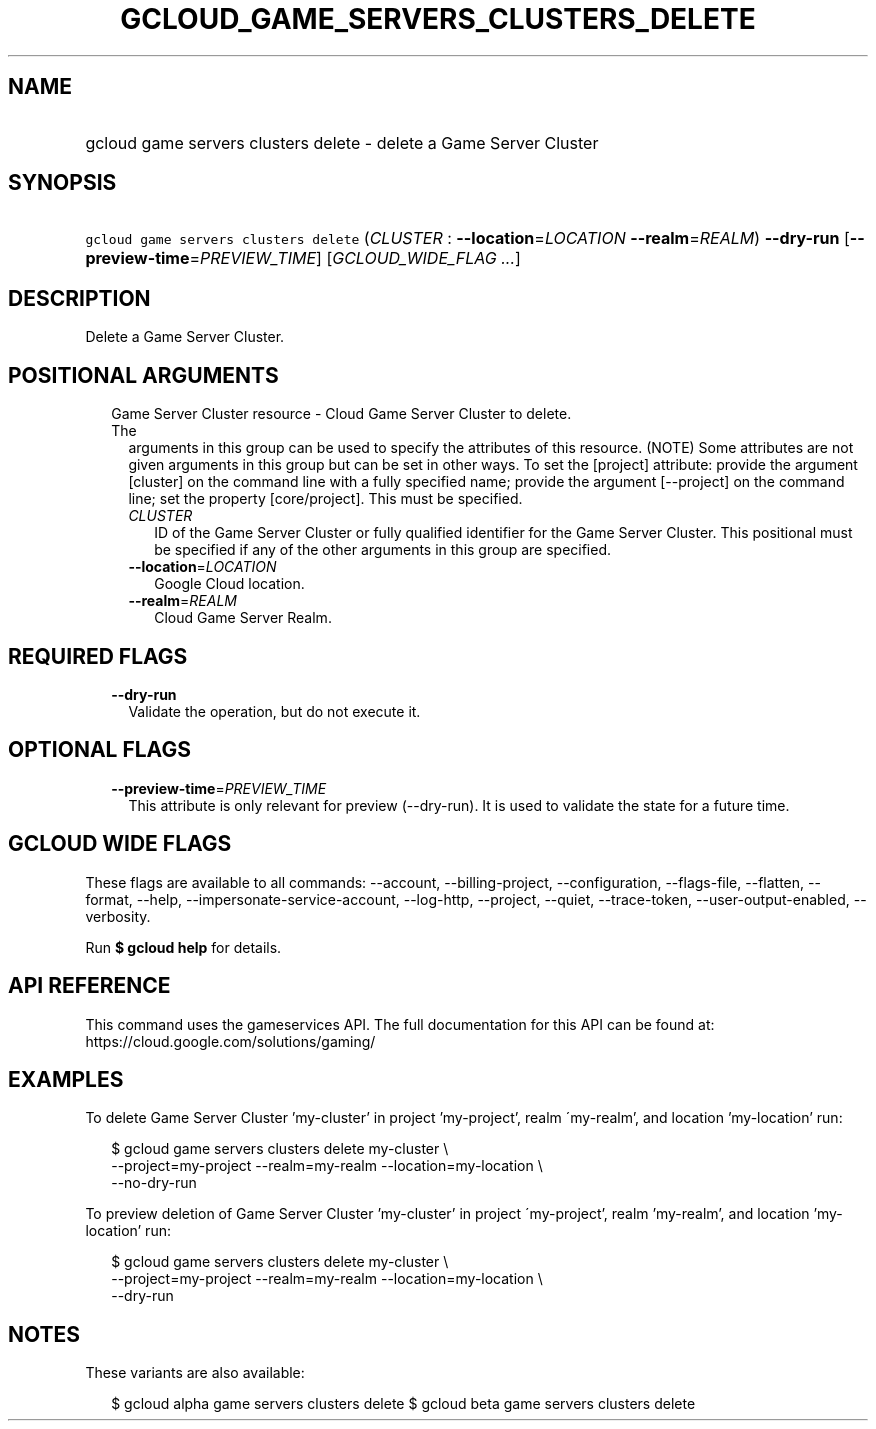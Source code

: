 
.TH "GCLOUD_GAME_SERVERS_CLUSTERS_DELETE" 1



.SH "NAME"
.HP
gcloud game servers clusters delete \- delete a Game Server Cluster



.SH "SYNOPSIS"
.HP
\f5gcloud game servers clusters delete\fR (\fICLUSTER\fR\ :\ \fB\-\-location\fR=\fILOCATION\fR\ \fB\-\-realm\fR=\fIREALM\fR) \fB\-\-dry\-run\fR [\fB\-\-preview\-time\fR=\fIPREVIEW_TIME\fR] [\fIGCLOUD_WIDE_FLAG\ ...\fR]



.SH "DESCRIPTION"

Delete a Game Server Cluster.



.SH "POSITIONAL ARGUMENTS"

.RS 2m
.TP 2m

Game Server Cluster resource \- Cloud Game Server Cluster to delete. The
arguments in this group can be used to specify the attributes of this resource.
(NOTE) Some attributes are not given arguments in this group but can be set in
other ways. To set the [project] attribute: provide the argument [cluster] on
the command line with a fully specified name; provide the argument [\-\-project]
on the command line; set the property [core/project]. This must be specified.

.RS 2m
.TP 2m
\fICLUSTER\fR
ID of the Game Server Cluster or fully qualified identifier for the Game Server
Cluster. This positional must be specified if any of the other arguments in this
group are specified.

.TP 2m
\fB\-\-location\fR=\fILOCATION\fR
Google Cloud location.

.TP 2m
\fB\-\-realm\fR=\fIREALM\fR
Cloud Game Server Realm.


.RE
.RE
.sp

.SH "REQUIRED FLAGS"

.RS 2m
.TP 2m
\fB\-\-dry\-run\fR
Validate the operation, but do not execute it.


.RE
.sp

.SH "OPTIONAL FLAGS"

.RS 2m
.TP 2m
\fB\-\-preview\-time\fR=\fIPREVIEW_TIME\fR
This attribute is only relevant for preview (\-\-dry\-run). It is used to
validate the state for a future time.


.RE
.sp

.SH "GCLOUD WIDE FLAGS"

These flags are available to all commands: \-\-account, \-\-billing\-project,
\-\-configuration, \-\-flags\-file, \-\-flatten, \-\-format, \-\-help,
\-\-impersonate\-service\-account, \-\-log\-http, \-\-project, \-\-quiet,
\-\-trace\-token, \-\-user\-output\-enabled, \-\-verbosity.

Run \fB$ gcloud help\fR for details.



.SH "API REFERENCE"

This command uses the gameservices API. The full documentation for this API can
be found at: https://cloud.google.com/solutions/gaming/



.SH "EXAMPLES"

To delete Game Server Cluster 'my\-cluster' in project 'my\-project', realm
\'my\-realm', and location 'my\-location' run:

.RS 2m
$ gcloud game servers clusters delete my\-cluster \e
    \-\-project=my\-project \-\-realm=my\-realm \-\-location=my\-location \e
    \-\-no\-dry\-run
.RE

To preview deletion of Game Server Cluster 'my\-cluster' in project
\'my\-project', realm 'my\-realm', and location 'my\-location' run:

.RS 2m
$ gcloud game servers clusters delete my\-cluster \e
    \-\-project=my\-project \-\-realm=my\-realm \-\-location=my\-location \e
    \-\-dry\-run
.RE



.SH "NOTES"

These variants are also available:

.RS 2m
$ gcloud alpha game servers clusters delete
$ gcloud beta game servers clusters delete
.RE

